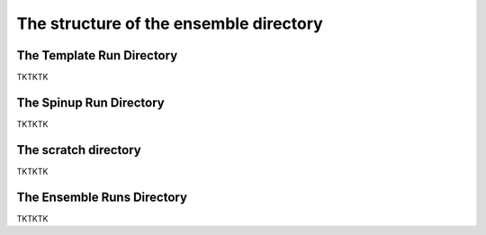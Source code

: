 .. _Guide to the Ensemble Directory:

The structure of the ensemble directory
==========

.. _Template:

The Template Run Directory
-------------

TKTKTK

The Spinup Run Directory
-------------

TKTKTK


The scratch directory
-------------

TKTKTK

The Ensemble Runs Directory
-------------

TKTKTK
